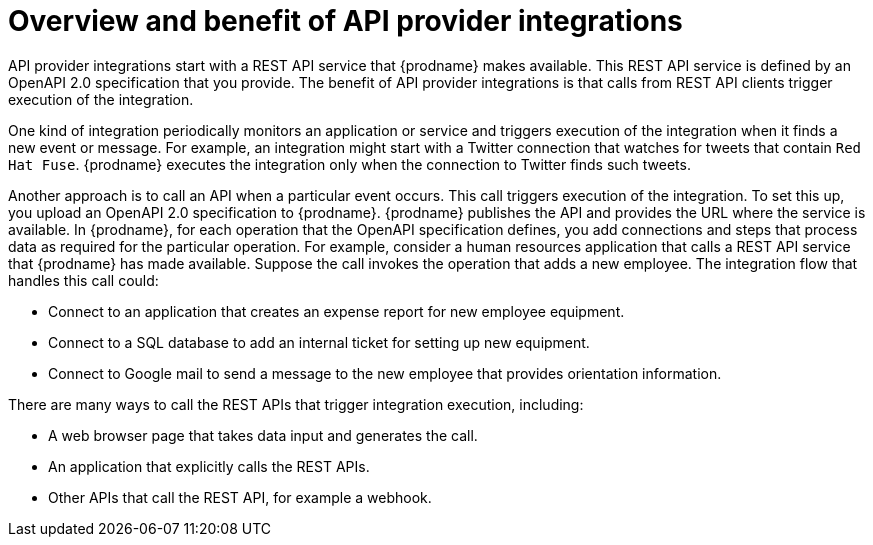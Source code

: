 // Module included in the following assemblies:
// trigger_integrations_with_api_calls.adoc

[id='overview-benefit-api-provider-integrations_{context}']
= Overview and benefit of API provider integrations

API provider integrations start with a REST API service that {prodname} 
makes available. This REST API service is defined by an OpenAPI 2.0
specification that you provide. The benefit of API provider integrations
is that calls from REST API clients trigger execution of the integration. 

One kind of integration periodically monitors an application or 
service and triggers execution of the integration when it finds a new
event or message. For example, an integration might start with a Twitter
connection that watches for tweets that contain `Red Hat Fuse`. {prodname}
executes the integration only when the connection to Twitter finds such tweets.

Another approach is to call an API when a particular event occurs. This call
triggers execution of the integration. To set this up, you upload an OpenAPI 2.0
specification to {prodname}. {prodname} publishes the API and provides the URL 
where the service is available. In {prodname}, for each operation that the OpenAPI 
specification defines, you add connections and steps that process data
as required for the particular operation. For example, consider a human 
resources application that calls a REST API service that {prodname} has 
made available. Suppose the call invokes the operation that adds a new
employee. The integration flow that handles this call could:

* Connect to an application that creates an expense report for new employee 
equipment.
* Connect to a SQL database to add an internal ticket for setting up new 
equipment.
* Connect to Google mail to send a message to the new employee that provides 
orientation information. 

There are many ways to call the REST APIs that trigger integration execution, 
including: 

* A web browser page that takes data input and generates the call.
* An application that explicitly calls the REST APIs. 
* Other APIs that call the REST API, for example a webhook. 
